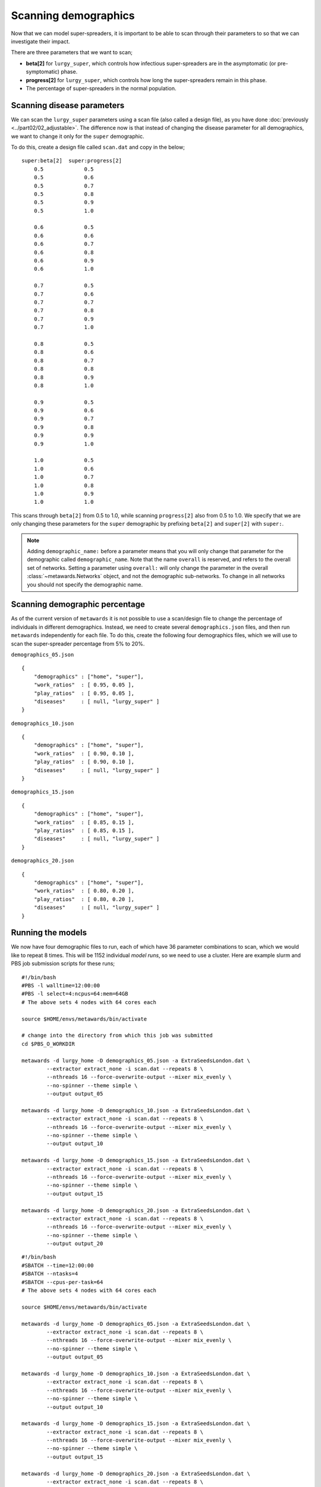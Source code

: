 =====================
Scanning demographics
=====================

Now that we can model super-spreaders, it is important to be able to
scan through their parameters to so that we can investigate their impact.

There are three parameters that we want to scan;

* **beta[2]** for ``lurgy_super``, which controls how infectious super-spreaders
  are in the asymptomatic (or pre-symptomatic) phase.
* **progress[2]** for ``lurgy_super``, which controls how long the super-spreaders
  remain in this phase.
* The percentage of super-spreaders in the normal population.

Scanning disease parameters
---------------------------

We can scan the ``lurgy_super`` parameters using a scan file (also called
a design file), as you have done :doc:`previously <../part02/02_adjustable>`.
The difference now is that instead of changing the disease parameter for
all demographics, we want to change it only for the ``super`` demographic.

To do this, create a design file called ``scan.dat`` and copy in the below;

::

    super:beta[2]  super:progress[2]
        0.5             0.5
        0.5             0.6
        0.5             0.7
        0.5             0.8
        0.5             0.9
        0.5             1.0

        0.6             0.5
        0.6             0.6
        0.6             0.7
        0.6             0.8
        0.6             0.9
        0.6             1.0

        0.7             0.5
        0.7             0.6
        0.7             0.7
        0.7             0.8
        0.7             0.9
        0.7             1.0

        0.8             0.5
        0.8             0.6
        0.8             0.7
        0.8             0.8
        0.8             0.9
        0.8             1.0

        0.9             0.5
        0.9             0.6
        0.9             0.7
        0.9             0.8
        0.9             0.9
        0.9             1.0

        1.0             0.5
        1.0             0.6
        1.0             0.7
        1.0             0.8
        1.0             0.9
        1.0             1.0

This scans through ``beta[2]`` from 0.5 to 1.0, while scanning ``progress[2]``
also from 0.5 to 1.0. We specify that we are only changing these parameters
for the ``super`` demographic by prefixing ``beta[2]`` and ``super[2]`` with
``super:``.

.. note::

   Adding ``demographic_name:`` before a parameter means that you will only
   change that parameter for the demographic called ``demographic_name``.
   Note that the name ``overall`` is reserved, and refers to the overall
   set of networks. Setting a parameter using ``overall:`` will only change
   the parameter in the overall :class:`~metawards.Networks` object, and
   not the demographic sub-networks. To change in all networks you should
   not specify the demographic name.

Scanning demographic percentage
-------------------------------

As of the current version of ``metawards`` it is not possible to use a
scan/design file to change the percentage of individuals in different
demographics. Instead, we need to create several ``demographics.json``
files, and then run ``metawards`` independently for each file.
To do this, create the following four demographics files, which we
will use to scan the super-spreader percentage from 5% to 20%.

``demographics_05.json``

::

    {
        "demographics" : ["home", "super"],
        "work_ratios"  : [ 0.95, 0.05 ],
        "play_ratios"  : [ 0.95, 0.05 ],
        "diseases"     : [ null, "lurgy_super" ]
    }

``demographics_10.json``

::

    {
        "demographics" : ["home", "super"],
        "work_ratios"  : [ 0.90, 0.10 ],
        "play_ratios"  : [ 0.90, 0.10 ],
        "diseases"     : [ null, "lurgy_super" ]
    }

``demographics_15.json``

::

    {
        "demographics" : ["home", "super"],
        "work_ratios"  : [ 0.85, 0.15 ],
        "play_ratios"  : [ 0.85, 0.15 ],
        "diseases"     : [ null, "lurgy_super" ]
    }

``demographics_20.json``

::

    {
        "demographics" : ["home", "super"],
        "work_ratios"  : [ 0.80, 0.20 ],
        "play_ratios"  : [ 0.80, 0.20 ],
        "diseases"     : [ null, "lurgy_super" ]
    }

Running the models
------------------

We now have four demographic files to run, each of which have 36 parameter
combinations to scan, which we would like to repeat 8 times. This will be
1152 individual *model runs*, so we need to use a cluster. Here are example
slurm and PBS job submission scripts for these runs;

::

    #!/bin/bash
    #PBS -l walltime=12:00:00
    #PBS -l select=4:ncpus=64:mem=64GB
    # The above sets 4 nodes with 64 cores each

    source $HOME/envs/metawards/bin/activate

    # change into the directory from which this job was submitted
    cd $PBS_O_WORKDIR

    metawards -d lurgy_home -D demographics_05.json -a ExtraSeedsLondon.dat \
            --extractor extract_none -i scan.dat --repeats 8 \
            --nthreads 16 --force-overwrite-output --mixer mix_evenly \
            --no-spinner --theme simple \
            --output output_05

    metawards -d lurgy_home -D demographics_10.json -a ExtraSeedsLondon.dat \
            --extractor extract_none -i scan.dat --repeats 8 \
            --nthreads 16 --force-overwrite-output --mixer mix_evenly \
            --no-spinner --theme simple \
            --output output_10

    metawards -d lurgy_home -D demographics_15.json -a ExtraSeedsLondon.dat \
            --extractor extract_none -i scan.dat --repeats 8 \
            --nthreads 16 --force-overwrite-output --mixer mix_evenly \
            --no-spinner --theme simple \
            --output output_15

    metawards -d lurgy_home -D demographics_20.json -a ExtraSeedsLondon.dat \
            --extractor extract_none -i scan.dat --repeats 8 \
            --nthreads 16 --force-overwrite-output --mixer mix_evenly \
            --no-spinner --theme simple \
            --output output_20

::

    #!/bin/bash
    #SBATCH --time=12:00:00
    #SBATCH --ntasks=4
    #SBATCH --cpus-per-task=64
    # The above sets 4 nodes with 64 cores each

    source $HOME/envs/metawards/bin/activate

    metawards -d lurgy_home -D demographics_05.json -a ExtraSeedsLondon.dat \
            --extractor extract_none -i scan.dat --repeats 8 \
            --nthreads 16 --force-overwrite-output --mixer mix_evenly \
            --no-spinner --theme simple \
            --output output_05

    metawards -d lurgy_home -D demographics_10.json -a ExtraSeedsLondon.dat \
            --extractor extract_none -i scan.dat --repeats 8 \
            --nthreads 16 --force-overwrite-output --mixer mix_evenly \
            --no-spinner --theme simple \
            --output output_10

    metawards -d lurgy_home -D demographics_15.json -a ExtraSeedsLondon.dat \
            --extractor extract_none -i scan.dat --repeats 8 \
            --nthreads 16 --force-overwrite-output --mixer mix_evenly \
            --no-spinner --theme simple \
            --output output_15

    metawards -d lurgy_home -D demographics_20.json -a ExtraSeedsLondon.dat \
            --extractor extract_none -i scan.dat --repeats 8 \
            --nthreads 16 --force-overwrite-output --mixer mix_evenly \
            --no-spinner --theme simple \
            --output output_20

.. note::

   Notice how the ``--output`` command line option is used to direct the
   output from each different demographic file to a different output
   directory. Also notice how we run the four ``metawards`` calculations
   one after another. There is little need to run them in parallel as
   each calculation is already parallelising its 36 x 8 = 288 *model runs*,
   each of which is running over 16 cores. This means that you would need
   to be running over more than 4608 cores before it is worth parallelising
   the four individual ``metawards`` calculations. In the above job scripts,
   we've only asked for 256 cores. You should adjust the request depending
   on how many cores are available on your cluster.

